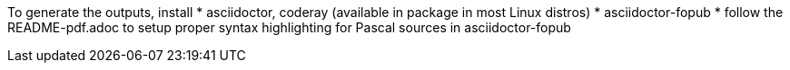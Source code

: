 To generate the outputs, install
* asciidoctor, coderay (available in package in most Linux distros)
* asciidoctor-fopub
* follow the README-pdf.adoc to setup proper syntax highlighting for Pascal sources in asciidoctor-fopub
